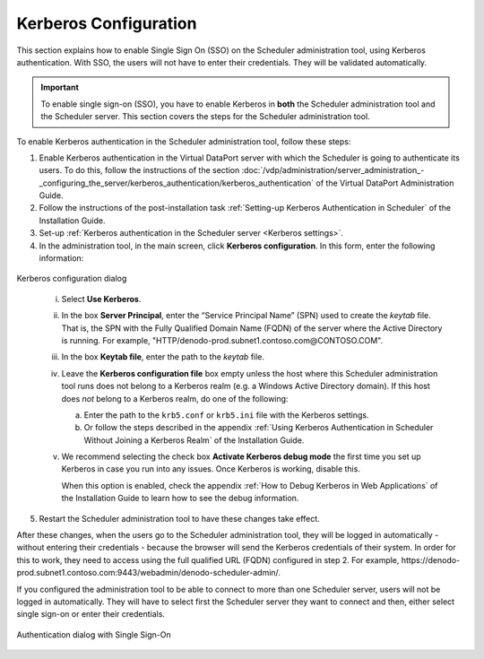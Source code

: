 ======================
Kerberos Configuration
======================

This section explains how to enable Single Sign On (SSO) on the Scheduler administration tool, 
using Kerberos authentication. With SSO, the users will not have to enter their credentials. They will be validated automatically.

.. important:: To enable single sign-on (SSO), you have to enable Kerberos in **both**
   the Scheduler administration tool and the Scheduler server. This section covers the
   steps for the Scheduler administration tool.

To enable Kerberos authentication in the Scheduler administration tool, follow these steps:

1. Enable Kerberos authentication in the Virtual DataPort server with which the Scheduler is going to
   authenticate its users. To do this, follow the instructions of the section 
   :doc:`/vdp/administration/server_administration_-_configuring_the_server/kerberos_authentication/kerberos_authentication`
   of the Virtual DataPort Administration Guide.

#. Follow the instructions of
   the post-installation task :ref:`Setting-up Kerberos Authentication in Scheduler`
   of the Installation Guide.

#. Set-up :ref:`Kerberos authentication in the Scheduler server <Kerberos settings>`.

#. In the administration tool, in the main screen, click **Kerberos configuration**. In this form, enter the following information:

.. figure:: DenodoScheduler.AdministratorGuide-kerberos.png
   :align: center
   :alt: Kerberos configuration dialog
   :name: Kerberos configuration dialog

   Kerberos configuration dialog

..


   i. Select **Use Kerberos**.

   #. In the box **Server Principal**, enter the “Service Principal Name” (SPN)
      used to create the *keytab* file. That is, the SPN with the Fully
      Qualified Domain Name (FQDN) of the server where the Active Directory is
      running. For example, "HTTP/denodo-prod.subnet1.contoso.com\@CONTOSO.COM".

   #. In the box **Keytab file**, enter the path to the *keytab* file.

   #. Leave the **Kerberos configuration file** box empty unless the host
      where this Scheduler administration tool runs does not belong to a
      Kerberos realm (e.g. a Windows Active Directory domain). If this host
      does *not* belong to a Kerberos realm, do one of the following:

      a. Enter the path to the ``krb5.conf`` or ``krb5.ini`` file with the
         Kerberos settings.
      b. Or follow the steps described in the appendix :ref:`Using Kerberos Authentication in Scheduler Without Joining a Kerberos Realm` of the Installation Guide.

   #. We recommend selecting the check box **Activate Kerberos debug mode**
      the first time you set up Kerberos in case you run into any issues. Once
      Kerberos is working, disable this.

      When this option is enabled, check the appendix :ref:`How to Debug Kerberos in Web Applications` 
      of the Installation Guide to learn how to see the debug information.

5. Restart the Scheduler administration tool to have these changes take effect. 

After these changes, when the users go to the Scheduler administration tool, they will be logged in automatically - without entering their credentials - because the browser will send the Kerberos credentials of their system. In order for this to work, they need to access using the full qualified URL (FQDN) configured in step 2. 
For example, \https://denodo-prod.subnet1.contoso.com:9443/webadmin/denodo-scheduler-admin/.

If you configured the administration tool to be able to connect to more than one Scheduler server, users will not be logged in automatically. They will have to select first the Scheduler server they want to connect and then, either select single sign-on or enter their credentials.

.. figure:: DenodoScheduler.AdministratorGuide-kerberos-sso.png
   :align: center
   :alt: Authentication dialog with Single Sign-On
   :name: Authentication dialog with Single Sign-On

   Authentication dialog with Single Sign-On
